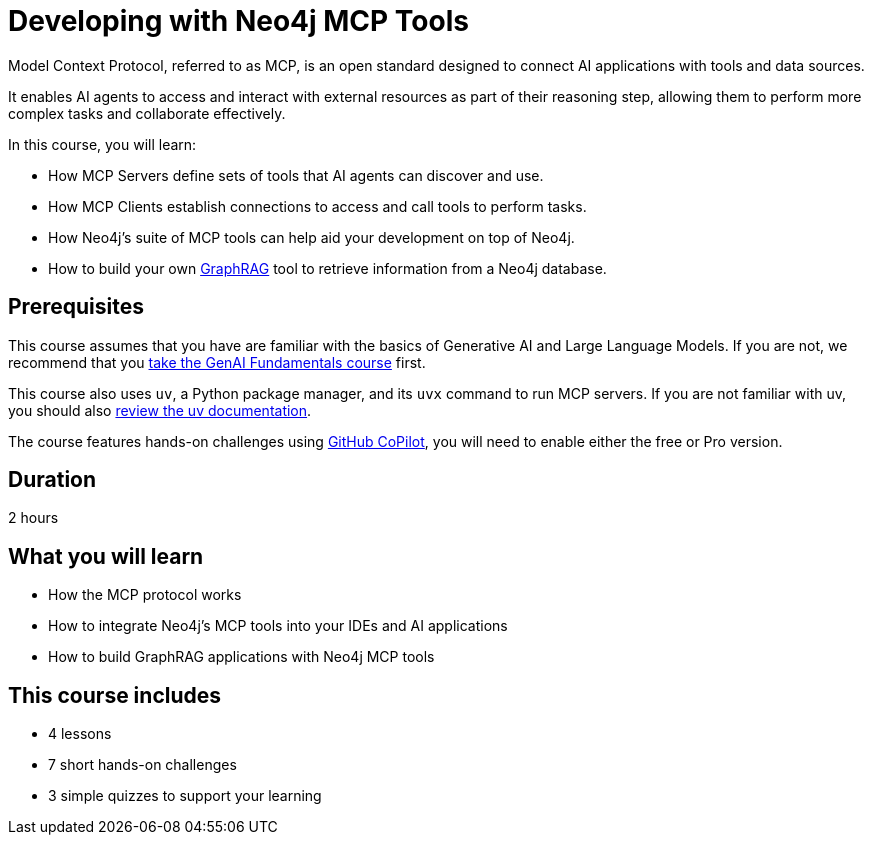 = Developing with Neo4j MCP Tools
:usecase: recommendations
:repository: neo4j-graphacademy/genai-mcp-neo4j-tools
:status: active
:caption: Learn how to use the Model Context Protocol to create intelligent AI applications
:key-points: Model Context Protocol fundamentals, Neo4j MCP server installation, Natural language database interaction, Building GraphRAG applications
:categories: llms:20, intermediate:21, software-development:20, development:13
:duration: 2 hours

Model Context Protocol, referred to as MCP, is an open standard designed to connect AI applications with tools and data sources.

It enables AI agents to access and interact with external resources as part of their reasoning step, allowing them to perform more complex tasks and collaborate effectively.

In this course, you will learn:

* How MCP Servers define sets of tools that AI agents can discover and use.
* How MCP Clients establish connections to access and call tools to perform tasks.
* How Neo4j's suite of MCP tools can help aid your development on top of Neo4j.
* How to build your own link:/knowledge-graph-rag/[GraphRAG^] tool to retrieve information from a Neo4j database.

== Prerequisites 

This course assumes that you have are familiar with the basics of Generative AI and Large Language Models.  If you are not, we recommend that you link:/courses/genai-fundamentals/[take the GenAI Fundamentals course^] first.

This course also uses `uv`, a Python package manager, and its `uvx` command to run MCP servers.  If you are not familiar with uv, you should also link:https://docs.astral.sh/uv/[review the uv documentation].

The course features hands-on challenges using link:https://github.com/settings/copilot[GitHub CoPilot^], you will need to enable either the free or Pro version.

== Duration

{duration}

== What you will learn

* How the MCP protocol works
* How to integrate Neo4j's MCP tools into your IDEs and AI applications
* How to build GraphRAG applications with Neo4j MCP tools


[.includes]
== This course includes

* [lessons]#4 lessons#
* [challenges]#7 short hands-on challenges#
* [quizes]#3 simple quizzes to support your learning#
